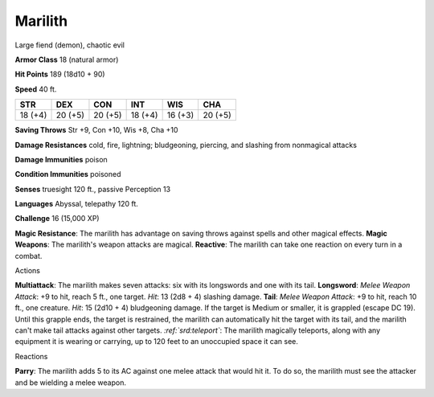 
.. _srd:marilith:

Marilith
--------

Large fiend (demon), chaotic evil

**Armor Class** 18 (natural armor)

**Hit Points** 189 (18d10 + 90)

**Speed** 40 ft.

+-----------+-----------+-----------+-----------+-----------+-----------+
| STR       | DEX       | CON       | INT       | WIS       | CHA       |
+===========+===========+===========+===========+===========+===========+
| 18 (+4)   | 20 (+5)   | 20 (+5)   | 18 (+4)   | 16 (+3)   | 20 (+5)   |
+-----------+-----------+-----------+-----------+-----------+-----------+

**Saving Throws** Str +9, Con +10, Wis +8, Cha +10

**Damage Resistances** cold, fire, lightning; bludgeoning, piercing, and
slashing from nonmagical attacks

**Damage Immunities** poison

**Condition Immunities** poisoned

**Senses** truesight 120 ft., passive Perception 13

**Languages** Abyssal, telepathy 120 ft.

**Challenge** 16 (15,000 XP)

**Magic Resistance**: The marilith has advantage on saving throws
against spells and other magical effects. **Magic Weapons**: The
marilith's weapon attacks are magical. **Reactive**: The marilith can
take one reaction on every turn in a combat.

Actions

**Multiattack**: The marilith makes seven attacks: six with its
longswords and one with its tail. **Longsword**: *Melee Weapon Attack*:
+9 to hit, reach 5 ft., one target. *Hit*: 13 (2d8 + 4) slashing damage.
**Tail**: *Melee Weapon Attack*: +9 to hit, reach 10 ft., one creature.
*Hit*: 15 (2d10 + 4) bludgeoning damage. If the target is Medium or
smaller, it is grappled (escape DC 19). Until this grapple ends, the
target is restrained, the marilith can automatically hit the target with
its tail, and the marilith can't make tail attacks against other
targets. *:ref:`srd:teleport`*: The marilith magically teleports, along with any
equipment it is wearing or carrying, up to 120 feet to an unoccupied
space it can see.

Reactions

**Parry**: The marilith adds 5 to its AC against one melee attack that
would hit it. To do so, the marilith must see the attacker and be
wielding a melee weapon.
